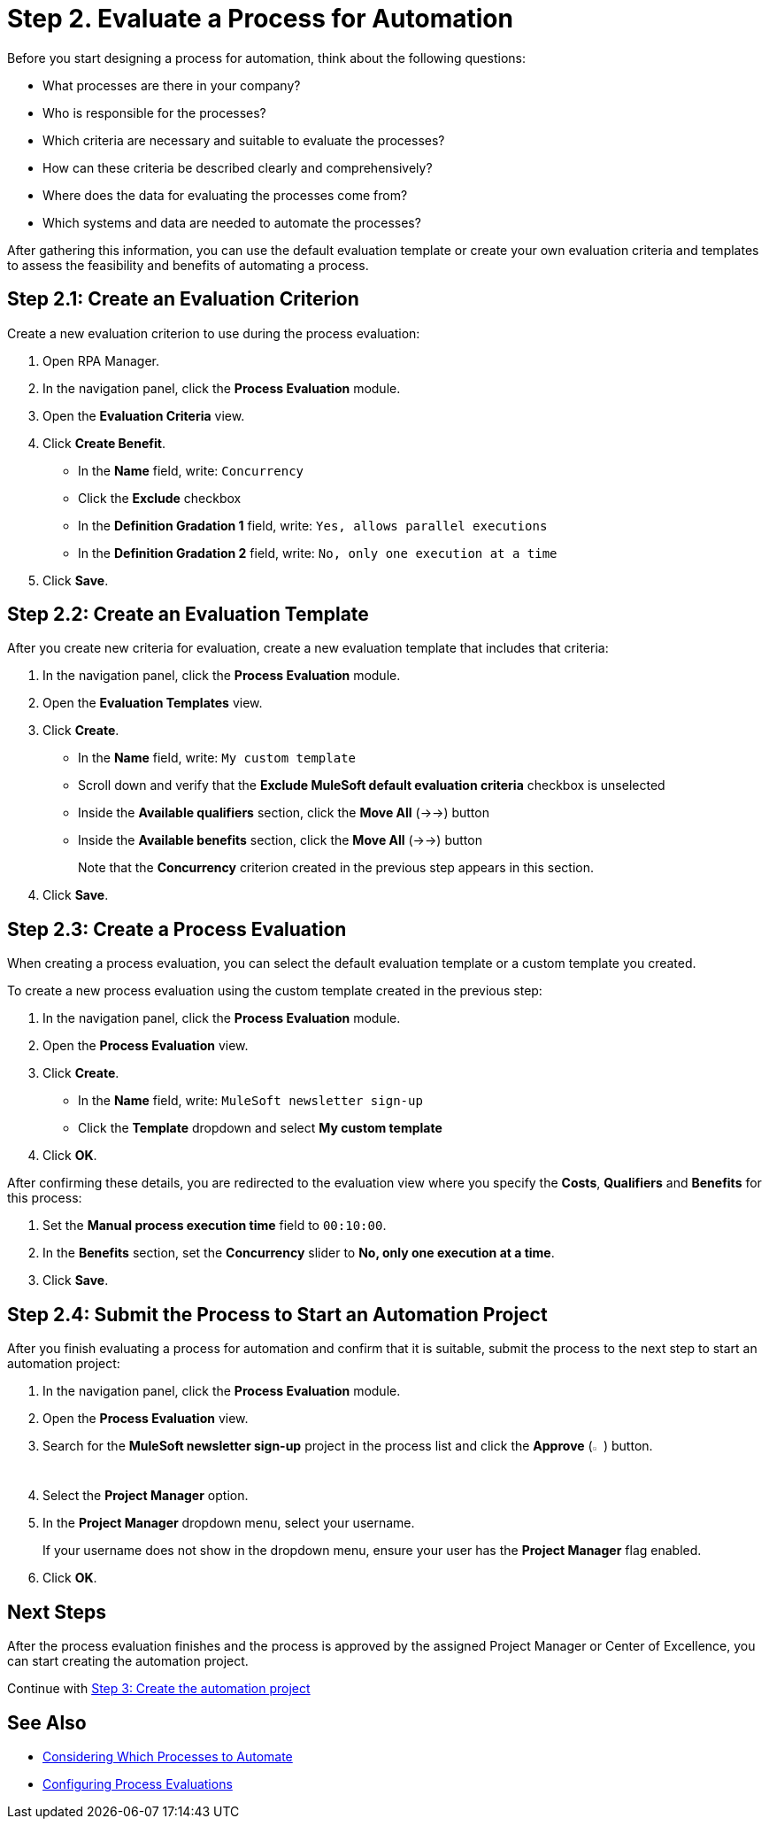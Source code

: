 = Step 2. Evaluate a Process for Automation

Before you start designing a process for automation, think about the following questions:

* What processes are there in your company?
* Who is responsible for the processes?
* Which criteria are necessary and suitable to evaluate the processes?
* How can these criteria be described clearly and comprehensively?
* Where does the data for evaluating the processes come from?
* Which systems and data are needed to automate the processes?

After gathering this information, you can use the default evaluation template or create your own evaluation criteria and templates to assess the feasibility and benefits of automating a process.

== Step 2.1: Create an Evaluation Criterion

Create a new evaluation criterion to use during the process evaluation:

. Open RPA Manager.
. In the navigation panel, click the *Process Evaluation* module.
. Open the *Evaluation Criteria* view.
. Click *Create Benefit*.
** In the *Name* field, write: `Concurrency`
** Click the *Exclude* checkbox
** In the *Definition Gradation 1* field, write: `Yes, allows parallel executions`
** In the *Definition Gradation 2* field, write: `No, only one execution at a time`
. Click *Save*.

== Step 2.2: Create an Evaluation Template

After you create new criteria for evaluation, create a new evaluation template that includes that criteria:

. In the navigation panel, click the *Process Evaluation* module.
. Open the *Evaluation Templates* view.
. Click *Create*.
** In the *Name* field, write: `My custom template`
** Scroll down and verify that the *Exclude MuleSoft default evaluation criteria* checkbox is unselected
** Inside the *Available qualifiers* section, click the *Move All* (->->) button
** Inside the *Available benefits* section, click the *Move All* (->->) button
+
Note that the *Concurrency* criterion created in the previous step appears in this section.
. Click *Save*.

== Step 2.3: Create a Process Evaluation

When creating a process evaluation, you can select the default evaluation template or a custom template you created.

To create a new process evaluation using the custom template created in the previous step:

. In the navigation panel, click the *Process Evaluation* module.
. Open the *Process Evaluation* view.
. Click *Create*.
** In the *Name* field, write: `MuleSoft newsletter sign-up`
** Click the *Template* dropdown and select *My custom template*
. Click *OK*.

After confirming these details, you are redirected to the evaluation view where you specify the *Costs*, *Qualifiers* and *Benefits* for this process:

. Set the *Manual process execution time* field to `00:10:00`.
. In the *Benefits* section, set the *Concurrency* slider to *No, only one execution at a time*.
. Click *Save*.

== Step 2.4: Submit the Process to Start an Automation Project

After you finish evaluating a process for automation and confirm that it is suitable, submit the process to the next step to start an automation project:

. In the navigation panel, click the *Process Evaluation* module.
. Open the *Process Evaluation* view.
. Search for the *MuleSoft newsletter sign-up* project in the process list and click the *Approve* (image:approve-icon.png[The approve icon,1.5%,1.5%]) button.
. Select the *Project Manager* option.
. In the *Project Manager* dropdown menu, select your username.
+
If your username does not show in the dropdown menu, ensure your user has the *Project Manager* flag enabled.
. Click *OK*.

== Next Steps

After the process evaluation finishes and the process is approved by the assigned Project Manager or Center of Excellence, you can start creating the automation project.

Continue with xref:automation-tutorial-create.adoc[Step 3: Create the automation project]

== See Also

* xref:rpa-manager::processevaluation-consider.adoc[Considering Which Processes to Automate]
* xref:rpa-manager::processevaluation-configure.adoc[Configuring Process Evaluations]

